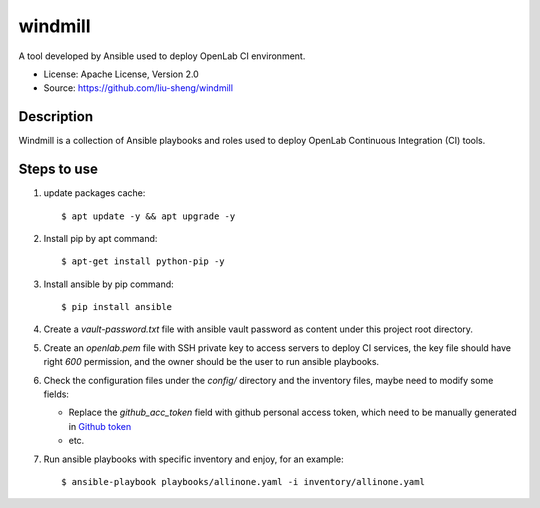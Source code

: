 ========
windmill
========

A tool developed by Ansible used to deploy OpenLab CI environment.

* License: Apache License, Version 2.0
* Source: https://github.com/liu-sheng/windmill

Description
-----------

Windmill is a collection of Ansible playbooks and roles used to deploy OpenLab
Continuous Integration (CI) tools.

Steps to use
------------

1. update packages cache::

   $ apt update -y && apt upgrade -y

2. Install pip by apt command::

   $ apt-get install python-pip -y

3. Install ansible by pip command::

   $ pip install ansible

4. Create a `vault-password.txt` file with ansible vault password as content under this project
   root directory.

5. Create an `openlab.pem` file with SSH private key to access servers to deploy CI services,
   the key file should have right `600` permission, and the owner should be the user to run
   ansible playbooks.

6. Check the configuration files under the `config/` directory and the inventory files, maybe
   need to modify some fields:

   - Replace the `github_acc_token` field with github personal access token, which need to be
     manually generated in `Github token`_
   - etc.

.. _Github token: https://github.com/settings/tokens

7. Run ansible playbooks with specific inventory and enjoy, for an example::

    $ ansible-playbook playbooks/allinone.yaml -i inventory/allinone.yaml

